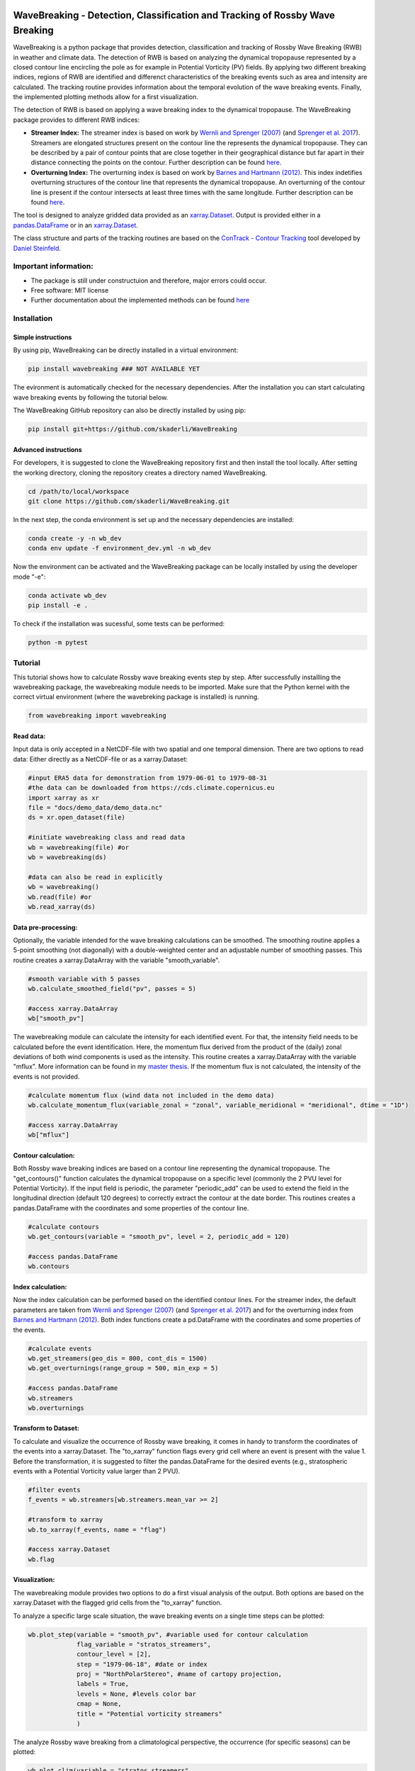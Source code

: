 .. image:: https://img.shields.io/pypi/v/wavebreaking.svg
        :target: https://pypi.python.org/pypi/wavebreaking

============
WaveBreaking - Detection, Classification and Tracking of Rossby Wave Breaking
============

.. image:: docs/README.gif
    :alt: wavebreaking gif
    
WaveBreaking is a python package that provides detection, classification and tracking of Rossby Wave Breaking (RWB) in weather and climate data. The detection of RWB is based on analyzing the dynamical tropopause represented by a closed contour line encircling the pole as for example in Potential Vorticity (PV) fields. By applying two different breaking indices, regions of RWB are identified and differenct characteristics of the breaking events such as area and intensity are calculated. The tracking routine provides information about the temporal evolution of the wave breaking events. Finally, the implemented plotting methods allow for a first visualization. 

The detection of RWB is based on applying a wave breaking index to the dynamical tropopause. The WaveBreaking package provides to different RWB indices:

* **Streamer Index:** The streamer index is based on work by `Wernli and Sprenger (2007)`_ (and `Sprenger et al. 2017`_). Streamers are elongated structures present on the contour line the represents the dynamical tropopause. They can be described by a pair of contour points that are close together in their geographical distance but far apart in their distance connecting the points on the contour. Further description can be found `here <https://occrdata.unibe.ch/students/theses/msc/406.pdf>`_.

* **Overturning Index:** The overturning index is based on work by `Barnes and Hartmann (2012)`_. This index indetifies overturning structures of the contour line that represents the dynamical tropopause. An overturning of the contour line is present if the contour intersects at least three times with the same longitude. Further description can be found `here <https://occrdata.unibe.ch/students/theses/msc/406.pdf>`_.

.. _`Wernli and Sprenger (2007)`: https://journals.ametsoc.org/view/journals/atsc/64/5/jas3912.1.xml
.. _`Sprenger et al. 2017`: https://journals.ametsoc.org/view/journals/bams/98/8/bams-d-15-00299.1.xml
.. _`Barnes and Hartmann (2012)`: https://agupubs.onlinelibrary.wiley.com/doi/full/10.1029/2012JD017469

The tool is designed to analyze gridded data provided as an `xarray.Dataset <https://docs.xarray.dev/en/stable/generated/xarray.Dataset.html>`_. Output is provided either in a `pandas.DataFrame <https://pandas.pydata.org/docs/reference/api/pandas.DataFrame.html>`_ or in an `xarray.Dataset <https://docs.xarray.dev/en/stable/generated/xarray.Dataset.html>`_.

The class structure and parts of the tracking routines are based on the `ConTrack - Contour Tracking <https://github.com/steidani/ConTrack>`_ tool developed by `Daniel Steinfeld <https://github.com/steidani>`_. 

Important information:
-----------------

* The package is still under constructuion and therefore, major errors could occur. 
* Free software: MIT license
* Further documentation about the implemented methods can be found `here <https://occrdata.unibe.ch/students/theses/msc/406.pdf>`_

Installation
--------

Simple instructions
~~~~~~~~
By using pip, WaveBreaking can be directly installed in a virtual environment:
 
..  code-block:: 

        pip install wavebreaking ### NOT AVAILABLE YET

The evironment is automatically checked for the necessary dependencies. After the installation you can start calculating wave breaking events by following the tutorial below. 

The WaveBreaking GitHub repository can also be directly installed by using pip:

..  code-block:: 

        pip install git+https://github.com/skaderli/WaveBreaking

Advanced instructions
~~~~~~~~
For developers, it is suggested to clone the WaveBreaking repository first and then install the tool locally. After setting the working directory, cloning the repository creates a directory named WaveBreaking. 

..  code-block:: 

        cd /path/to/local/workspace
        git clone https://github.com/skaderli/WaveBreaking.git

In the next step, the conda environment is set up and the necessary dependencies are installed:

..  code-block:: 

        conda create -y -n wb_dev
        conda env update -f environment_dev.yml -n wb_dev

Now the environment can be activated and the WaveBreaking package can be locally installed by using the developer mode "-e":

.. code-block::

        conda activate wb_dev
        pip install -e .

To check if the installation was sucessful, some tests can be performed:

.. code-block::
 
        python -m pytest
        

Tutorial
--------

This tutorial shows how to calculate Rossby wave breaking events step by step. After successfully installling the wavebreaking package, the wavebreaking module needs to be imported. Make sure that the Python kernel with the correct virtual environment (where the wavebreking package is installed) is running.

.. code-block:: python

        from wavebreaking import wavebreaking
        
Read data:
~~~~~~~~~~

Input data is only accepted in a NetCDF-file with two spatial and one temporal dimension. There are two options to read data: Either directly as a NetCDF-file or as a xarray.Dataset: 

.. code-block:: python

        #input ERA5 data for demonstration from 1979-06-01 to 1979-08-31 
        #the data can be downloaded from https://cds.climate.copernicus.eu
        import xarray as xr
        file = "docs/demo_data/demo_data.nc"
        ds = xr.open_dataset(file)

        #initiate wavebreaking class and read data
        wb = wavebreaking(file) #or
        wb = wavebreaking(ds)
        
        #data can also be read in explicitly
        wb = wavebreaking()
        wb.read(file) #or
        wb.read_xarray(ds)
        
Data pre-processing:
~~~~~~~~~~       

Optionally, the variable intended for the wave breaking calculations can be smoothed. The smoothing routine applies a 5-point smoothing (not diagonally) with a double-weighted center and an adjustable number of smoothing passes. This routine creates a xarray.DataArray with the variable "smooth_variable". 

.. code-block:: python

        #smooth variable with 5 passes
        wb.calculate_smoothed_field("pv", passes = 5)
        
        #access xarray.DataArray
        wb["smooth_pv"]
        
The wavebreaking module can calculate the intensity for each identified event. For that, the intensity field needs to be calculated before the event identification. Here, the momentum flux derived from the product of the (daily) zonal deviations of both wind components is used as the intensity. This routine creates a xarray.DataArray with the variable "mflux". More information can be found in my `master thesis <https://occrdata.unibe.ch/students/theses/msc/406.pdf>`_. If the momentum flux is not calculated, the intensity of the events is not provided.

.. code-block:: python

        #calculate momentum flux (wind data not included in the demo data)
        wb.calculate_momentum_flux(variable_zonal = "zonal", variable_meridional = "meridional", dtime = "1D")
        
        #access xarray.DataArray
        wb["mflux"]
                                   
Contour calculation:
~~~~~~~~~~
       
Both Rossby wave breaking indices are based on a contour line representing the dynamical tropopause. The "get_contours()" function calculates the dynamical tropopause on a specific level (commonly the 2 PVU level for Potential Vorticity). If the input field is periodic, the parameter "periodic_add" can be used to extend the field in the longitudinal direction (default 120 degrees) to correctly extract the contour at the date border. This routines creates a pandas.DataFrame with the coordinates and some properties of the contour line.

.. code-block:: python

        #calculate contours
        wb.get_contours(variable = "smooth_pv", level = 2, periodic_add = 120)
        
        #access pandas.DataFrame
        wb.contours 
        

Index calculation:
~~~~~~~~~~

Now the index calculation can be performed based on the identified contour lines. For the streamer index, the default parameters are taken from `Wernli and Sprenger (2007)`_ (and `Sprenger et al. 2017`_) and for the overturning index from `Barnes and Hartmann (2012)`_. Both index functions create a pd.DataFrame with the coordinates and some properties of the events.

.. code-block:: python

        #calculate events
        wb.get_streamers(geo_dis = 800, cont_dis = 1500)
        wb.get_overturnings(range_group = 500, min_exp = 5)
        
        #access pandas.DataFrame
        wb.streamers
        wb.overturnings

Transform to Dataset:
~~~~~~~~~~

To calculate and visualize the occurrence of Rossby wave breaking, it comes in handy to transform the coordinates of the events into a xarray.Dataset. The "to_xarray" function flags every grid cell where an event is present with the value 1. Before the transformation, it is suggested to filter the pandas.DataFrame for the desired events (e.g., stratospheric events with a Potential Vorticity value larger than 2 PVU).

.. code-block:: python

        #filter events
        f_events = wb.streamers[wb.streamers.mean_var >= 2]
        
        #transform to xarray
        wb.to_xarray(f_events, name = "flag")
        
        #access xarray.Dataset
        wb.flag
        
Visualization: 
~~~~~~~~~~

The wavebreaking module provides two options to do a first visual analysis of the output. Both options are based on the xarray.Dataset with the flagged grid cells from the "to_xarray" function. 

To analyze a specific large scale situation, the wave breaking events on a single time steps can be plotted:

.. code-block:: python
        
        wb.plot_step(variable = "smooth_pv", #variable used for contour calculation
                     flag_variable = "stratos_streamers", 
                     contour_level = [2], 
                     step = "1979-06-18", #date or index
                     proj = "NorthPolarStereo", #name of cartopy projection,
                     labels = True, 
                     levels = None, #levels color bar
                     cmap = None, 
                     title = "Potential vorticity streamers"
                     )

.. image:: docs/plot_step.png
    :alt: plot step 
    
The analyze Rossby wave breaking from a climatological perspective, the occurrence (for specific seasons) can be plotted:

.. code-block:: python

        wb.plot_clim(variable = "stratos_streamers", 
                     seasons = None, #specify months  
                     smooth_passes = 2, #of the occurrence frequency field  
                     proj = "NorthPolarStereo", 
                     periodic = True, 
                     labels = True, 
                     levels = None, 
                     cmap = None, 
                     title = "Climatological analysis"
                     )

.. image:: docs/plot_climatology.png
    :alt: plot climatology 
    
Event tracking:
~~~~~~~~~~~

Last but not least, the wave breaking module provides a routine to track events over time. Events that overlap between two time steps receive the same label. Again, it is suggested to filter the events first. This routine adds a column "label" to the events pandas.DataFrame.

.. code-block:: python

        #filter events
        f_events = wb.streamers[wb.streamers.mean_var >= 2][::2] #use every second event for clearity

        #track events
        wb.event_tracking(f_events, 
                          box = False #if True, a rectangular box is used for the tracking
                          )

The result can be viszalized by plotting the paths of the tracked events:

.. code-block:: python
        
        wb.plot_tracks(events = wb.labeled_events, 
                       proj = "NorthPolarStereo", 
                       min_path = 0, #minimal number of steps per tracked event
                       labels = True,
                       plot_events = False, #if True, the grid cells of the events are shaded
                       title = "Events paths"
                       )
                       
.. image:: docs/plot_tracks.png
    :alt: plot tracks


Credits
-------

* The installation guide is to some extend based on the `ConTrack - Contour Tracking <https://github.com/steidani/ConTrack>`_ tool developed by `Daniel Steinfeld <https://github.com/steidani>`_. 

* This package was created with Cookiecutter_ and the `audreyr/cookiecutter-pypackage`_ project template.

.. _Cookiecutter: https://github.com/audreyr/cookiecutter
.. _`audreyr/cookiecutter-pypackage`: https://github.com/audreyr/cookiecutter-pypackage
